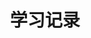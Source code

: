 #+TITLE: 学习记录
#+OPTIONS: ^:nil
#+INFOJS_OPT: path:script/org-info.js
#+INFOJS_OPT: home:http://wcq.fun
#+INFOJS_OPT: toc:t ltoc:t
#+INFOJS_OPT: view:info mouse:underline buttons:nil

